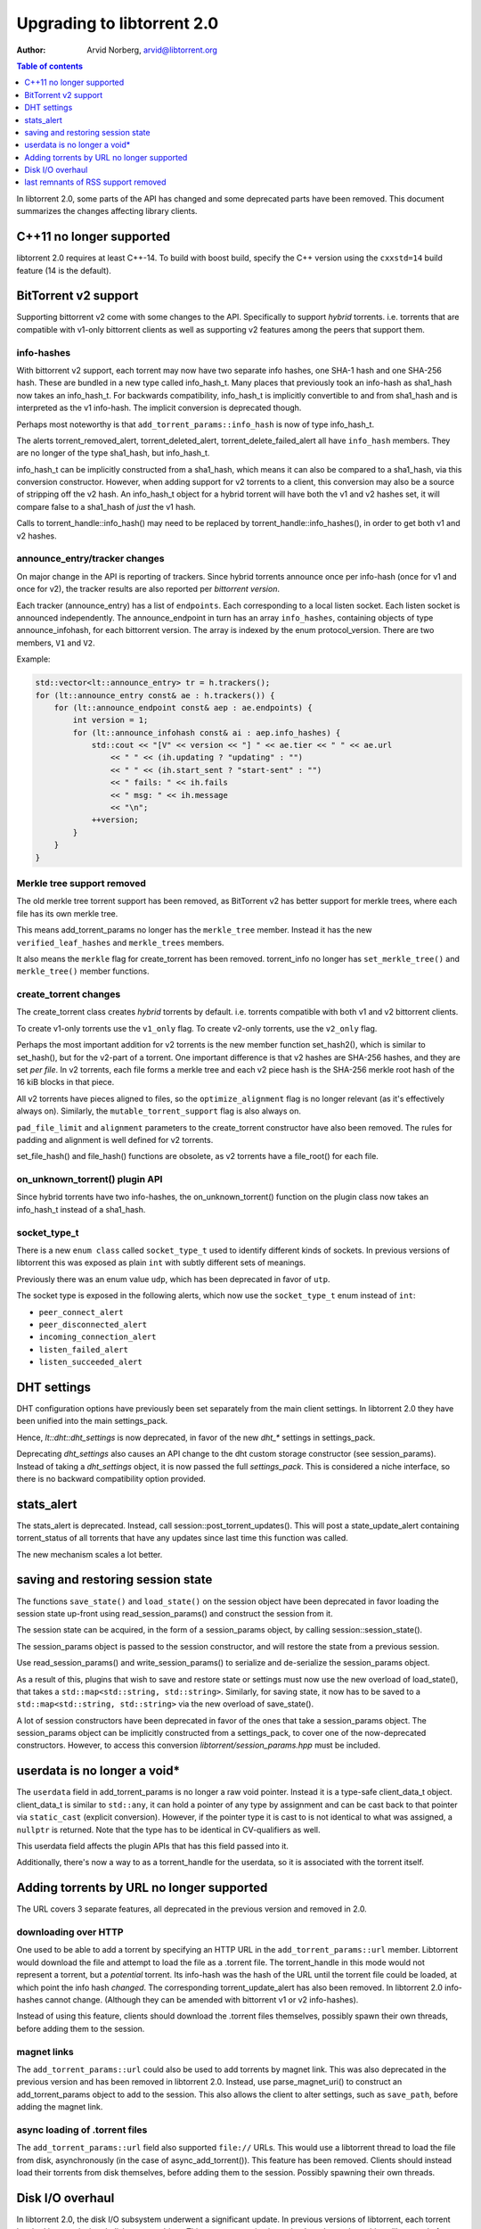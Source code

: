 ===========================
Upgrading to libtorrent 2.0
===========================

:Author: Arvid Norberg, arvid@libtorrent.org

.. contents:: Table of contents
  :depth: 1
  :backlinks: none

In libtorrent 2.0, some parts of the API has changed and some deprecated parts
have been removed.
This document summarizes the changes affecting library clients.

C++11 no longer supported
=========================

libtorrent 2.0 requires at least C++-14. To build with boost build, specify the
C++ version using the ``cxxstd=14`` build feature (14 is the default).

BitTorrent v2 support
=====================

Supporting bittorrent v2 come with some changes to the API. Specifically to
support *hybrid* torrents. i.e. torrents that are compatible with v1-only
bittorrent clients as well as supporting v2 features among the peers that
support them.

info-hashes
-----------

With bittorrent v2 support, each torrent may now have two separate info hashes,
one SHA-1 hash and one SHA-256 hash. These are bundled in a new type called
info_hash_t. Many places that previously took an info-hash as sha1_hash now
takes an info_hash_t. For backwards compatibility, info_hash_t is implicitly
convertible to and from sha1_hash and is interpreted as the v1 info-hash.
The implicit conversion is deprecated though.

Perhaps most noteworthy is that ``add_torrent_params::info_hash`` is now of type
info_hash_t.

The alerts torrent_removed_alert, torrent_deleted_alert,
torrent_delete_failed_alert all have ``info_hash`` members. They are no longer
of the type sha1_hash, but info_hash_t.

info_hash_t can be implicitly constructed from a sha1_hash, which means it can
also be compared to a sha1_hash, via this conversion constructor. However, when
adding support for v2 torrents to a client, this conversion may also be a source
of stripping off the v2 hash. An info_hash_t object for a hybrid torrent will
have both the v1 and v2 hashes set, it will compare false to a sha1_hash of
*just* the v1 hash.

Calls to torrent_handle::info_hash() may need to be replaced by
torrent_handle::info_hashes(), in order to get both v1 and v2 hashes.

announce_entry/tracker changes
------------------------------

On major change in the API is reporting of trackers. Since hybrid torrents
announce once per info-hash (once for v1 and once for v2), the tracker results
are also reported per *bittorrent version*.

Each tracker (announce_entry) has a list of ``endpoints``. Each corresponding to
a local listen socket. Each listen socket is announced independently. The
announce_endpoint in turn has an array ``info_hashes``, containing objects of
type announce_infohash, for each bittorrent version. The array is indexed by
the enum protocol_version. There are two members, ``V1`` and ``V2``.

Example:

.. code:: c++

	std::vector<lt::announce_entry> tr = h.trackers();
	for (lt::announce_entry const& ae : h.trackers()) {
	    for (lt::announce_endpoint const& aep : ae.endpoints) {
	        int version = 1;
	        for (lt::announce_infohash const& ai : aep.info_hashes) {
	            std::cout << "[V" << version << "] " << ae.tier << " " << ae.url
	                << " " << (ih.updating ? "updating" : "")
	                << " " << (ih.start_sent ? "start-sent" : "")
	                << " fails: " << ih.fails
	                << " msg: " << ih.message
	                << "\n";
	            ++version;
	        }
	    }
	}

Merkle tree support removed
---------------------------

The old merkle tree torrent support has been removed, as BitTorrent v2 has
better support for merkle trees, where each file has its own merkle tree.

This means add_torrent_params no longer has the ``merkle_tree`` member. Instead
it has the new ``verified_leaf_hashes`` and ``merkle_trees`` members.

It also means the ``merkle`` flag for create_torrent has been removed.
torrent_info no longer has ``set_merkle_tree()`` and ``merkle_tree()`` member
functions.

create_torrent changes
----------------------

The create_torrent class creates *hybrid* torrents by default. i.e. torrents
compatible with both v1 and v2 bittorrent clients.

To create v1-only torrents use the ``v1_only`` flag. To create v2-only torrents,
use the ``v2_only`` flag.

Perhaps the most important addition for v2 torrents is the new member function
set_hash2(), which is similar to set_hash(), but for the v2-part of a torrent.
One important difference is that v2 hashes are SHA-256 hashes, and they are set
*per file*. In v2 torrents, each file forms a merkle tree and each v2 piece hash
is the SHA-256 merkle root hash of the 16 kiB blocks in that piece.

All v2 torrents have pieces aligned to files, so the ``optimize_alignment`` flag
is no longer relevant (as it's effectively always on). Similarly, the
``mutable_torrent_support`` flag is also always on.

``pad_file_limit`` and ``alignment`` parameters to the create_torrent constructor
have also been removed. The rules for padding and alignment is well defined for
v2 torrents.

set_file_hash() and file_hash() functions are obsolete, as v2 torrents have
a file_root() for each file.


on_unknown_torrent() plugin API
-------------------------------

Since hybrid torrents have two info-hashes, the on_unknown_torrent() function
on the plugin class now takes an info_hash_t instead of a sha1_hash.

socket_type_t
-------------

There is a new ``enum class`` called ``socket_type_t`` used to identify different
kinds of sockets. In previous versions of libtorrent this was exposed as plain
``int`` with subtly different sets of meanings.

Previously there was an enum value ``udp``, which has been deprecated in favor of ``utp``.

The socket type is exposed in the following alerts, which now use the ``socket_type_t``
enum instead of ``int``:

* ``peer_connect_alert``
* ``peer_disconnected_alert``
* ``incoming_connection_alert``
* ``listen_failed_alert``
* ``listen_succeeded_alert``


DHT settings
============

DHT configuration options have previously been set separately from the main client settings.
In libtorrent 2.0 they have been unified into the main settings_pack.

Hence, `lt::dht::dht_settings` is now deprecated, in favor of the new `dht_*`
settings in settings_pack.

Deprecating `dht_settings` also causes an API change to the dht custom storage
constructor (see session_params). Instead of taking a `dht_settings` object, it
is now passed the full `settings_pack`. This is considered a niche interface,
so there is no backward compatibility option provided.

stats_alert
===========

The stats_alert is deprecated. Instead, call session::post_torrent_updates().
This will post a state_update_alert containing torrent_status of all torrents
that have any updates since last time this function was called.

The new mechanism scales a lot better.

saving and restoring session state
==================================

The functions ``save_state()`` and ``load_state()`` on the session object have
been deprecated in favor loading the session state up-front using
read_session_params() and construct the session from it.

The session state can be acquired, in the form of a session_params object, by
calling session::session_state().

The session_params object is passed to the session constructor, and will restore
the state from a previous session.

Use read_session_params() and write_session_params() to serialize and de-serialize
the session_params object.

As a result of this, plugins that wish to save and restore state or settings
must now use the new overload of load_state(), that takes a
``std::map<std::string, std::string>``. Similarly, for saving state, it now has
to be saved to a ``std::map<std::string, std::string>`` via the new overload of
save_state().

A lot of session constructors have been deprecated in favor of the ones that take
a session_params object. The session_params object can be implicitly constructed
from a settings_pack, to cover one of the now-deprecated constructors. However,
to access this conversion `libtorrent/session_params.hpp` must be included.

userdata is no longer a void\*
==============================

The ``userdata`` field in add_torrent_params is no longer a raw void pointer.
Instead it is a type-safe client_data_t object. client_data_t is similar to
``std::any``, it can hold a pointer of any type by assignment and can be cast
back to that pointer via ``static_cast`` (explicit conversion). However, if the
pointer type it is cast to is not identical to what was assigned, a ``nullptr``
is returned. Note that the type has to be identical in CV-qualifiers as well.

This userdata field affects the plugin APIs that has this field passed into it.

Additionally, there's now a way to as a torrent_handle for the userdata, so it is
associated with the torrent itself.

Adding torrents by URL no longer supported
==========================================

The URL covers 3 separate features, all deprecated in the previous version and
removed in 2.0.

downloading over HTTP
---------------------

One used to be able to add a torrent by specifying an HTTP URL in the
``add_torrent_params::url`` member. Libtorrent would download the file and attempt
to load the file as a .torrent file. The torrent_handle in this mode would
not represent a torrent, but a *potential* torrent. Its info-hash was the hash of
the URL until the torrent file could be loaded, at which point the info hash *changed*.
The corresponding torrent_update_alert has also been removed. In libtorrent 2.0
info-hashes cannot change. (Although they can be amended with bittorrent v1 or v2
info-hashes).

Instead of using this feature, clients should download the .torrent files
themselves, possibly spawn their own threads, before adding them to the session.

magnet links
------------

The ``add_torrent_params::url`` could also be used to add torrents by magnet link.
This was also deprecated in the previous version and has been removed in
libtorrent 2.0. Instead, use parse_magnet_uri() to construct an add_torrent_params
object to add to the session. This also allows the client to alter settings,
such as ``save_path``, before adding the magnet link.

async loading of .torrent files
-------------------------------

The ``add_torrent_params::url`` field also supported ``file://`` URLs. This would
use a libtorrent thread to load the file from disk, asynchronously (in the case
of async_add_torrent()). This feature has been removed. Clients should instead
load their torrents from disk themselves, before adding them to the session.
Possibly spawning their own threads.

Disk I/O overhaul
=================

In libtorrent 2.0, the disk I/O subsystem underwent a significant update. In
previous versions of libtorrent, each torrent has had its own, isolated,
disk storage object. This was a customization point. In order to share things
like a pool of open file handles across torrents (to have a global limit on
open file descriptors) all storage objects would share a file_pool object
passed in to them.

In libtorrent 2.0, the default disk I/O uses memory mapped files, which means
a lot more of what used to belong in the disk caching subsystem is now handled
by the kernel. This greatly simplifies the disk code and also has the potential
of making a lot more efficient use of modern disks as well as physical memory.

In this new system, the customization point is the whole disk I/O subsystem.
Instead of configuring a custom storage (implementing storage_interface) when
adding a torrent, you can now configure a disk subsystem (implementing
disk_interface) when creating a session.

Systems that don't support memory mapped files can still be used with a simple
``fopen()``/``fclose()`` family of functions. This disk subsystem is also not threaded
and generally more primitive than the memory mapped file one.

Clients that need to customize storage should implement the disk_interface and
configure it at session creation time instead of storage_interface configured
in add_torrent_params. add_torrent_params no longer has a storage_constructor
member.

As a consequence of this, ``get_storage_impl()`` has been removed from torrent_handle.

``aio_threads`` and ``hashing_threads``
---------------------------------------

In previous versions of libtorrent, the number of disk threads to use were
configured by settings_pack::aio_threads. Every fourth thread was dedicated to
run hash jobs, i.e. computing SHA-1 piece hashes to compare them against the
expected hash.

This setting has now been split up to allow controlling the number of dedicated
hash threads independently from the number of generic disk I/O threads.
settings_pack::hashing_threads is now used to control the number of threads
dedicated to computing hashes.

cache_size
----------

The ``cache_size`` setting is no longer used. The caching of disk I/O is handled
by the operating system.

get_cache_info() get_cache_status()
-----------------------------------

Since libtorrent no longer manages the disk cache (except for a store-buffer),
``get_cache_info()`` and ``get_cache_status()`` on the session object has also
been removed. They cannot return anything useful.

last remnants of RSS support removed
====================================

The ``rss_notification`` alert category flag has been removed, which has been unused
and deprecated since libtorrent 1.2.

The ``uuid`` member of add_torrent_params has been removed. Torrents can no longer
be added under a specific UUID. This feature was specifically meant for RSS feeds,
which was removed in the previous version of libtorrent.

